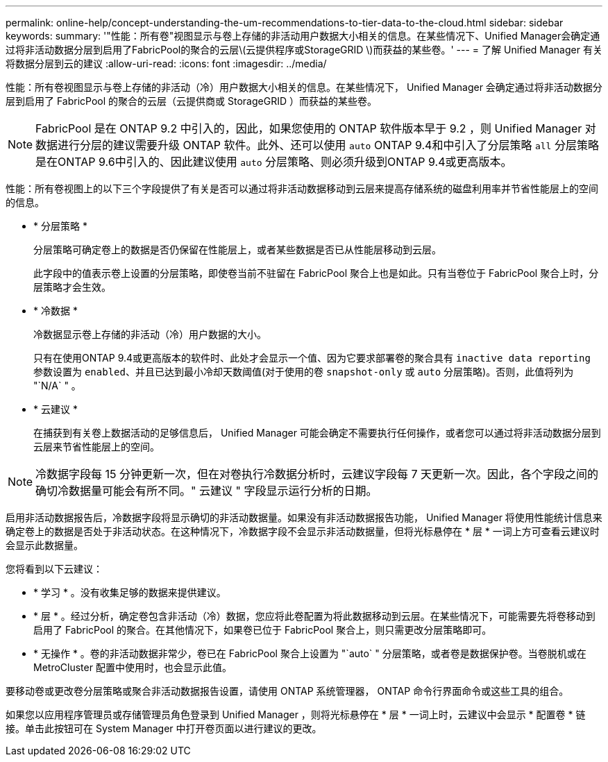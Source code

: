 ---
permalink: online-help/concept-understanding-the-um-recommendations-to-tier-data-to-the-cloud.html 
sidebar: sidebar 
keywords:  
summary: '"性能：所有卷"视图显示与卷上存储的非活动用户数据大小相关的信息。在某些情况下、Unified Manager会确定通过将非活动数据分层到启用了FabricPool的聚合的云层\(云提供程序或StorageGRID \)而获益的某些卷。' 
---
= 了解 Unified Manager 有关将数据分层到云的建议
:allow-uri-read: 
:icons: font
:imagesdir: ../media/


[role="lead"]
性能：所有卷视图显示与卷上存储的非活动（冷）用户数据大小相关的信息。在某些情况下， Unified Manager 会确定通过将非活动数据分层到启用了 FabricPool 的聚合的云层（云提供商或 StorageGRID ）而获益的某些卷。

[NOTE]
====
FabricPool 是在 ONTAP 9.2 中引入的，因此，如果您使用的 ONTAP 软件版本早于 9.2 ，则 Unified Manager 对数据进行分层的建议需要升级 ONTAP 软件。此外、还可以使用 `auto` ONTAP 9.4和中引入了分层策略 `all` 分层策略是在ONTAP 9.6中引入的、因此建议使用 `auto` 分层策略、则必须升级到ONTAP 9.4或更高版本。

====
性能：所有卷视图上的以下三个字段提供了有关是否可以通过将非活动数据移动到云层来提高存储系统的磁盘利用率并节省性能层上的空间的信息。

* * 分层策略 *
+
分层策略可确定卷上的数据是否仍保留在性能层上，或者某些数据是否已从性能层移动到云层。

+
此字段中的值表示卷上设置的分层策略，即使卷当前不驻留在 FabricPool 聚合上也是如此。只有当卷位于 FabricPool 聚合上时，分层策略才会生效。

* * 冷数据 *
+
冷数据显示卷上存储的非活动（冷）用户数据的大小。

+
只有在使用ONTAP 9.4或更高版本的软件时、此处才会显示一个值、因为它要求部署卷的聚合具有 `inactive data reporting` 参数设置为 `enabled`、并且已达到最小冷却天数阈值(对于使用的卷 `snapshot-only` 或 `auto` 分层策略)。否则，此值将列为 "`N/A` " 。

* * 云建议 *
+
在捕获到有关卷上数据活动的足够信息后， Unified Manager 可能会确定不需要执行任何操作，或者您可以通过将非活动数据分层到云层来节省性能层上的空间。



[NOTE]
====
冷数据字段每 15 分钟更新一次，但在对卷执行冷数据分析时，云建议字段每 7 天更新一次。因此，各个字段之间的确切冷数据量可能会有所不同。" 云建议 " 字段显示运行分析的日期。

====
启用非活动数据报告后，冷数据字段将显示确切的非活动数据量。如果没有非活动数据报告功能， Unified Manager 将使用性能统计信息来确定卷上的数据是否处于非活动状态。在这种情况下，冷数据字段不会显示非活动数据量，但将光标悬停在 * 层 * 一词上方可查看云建议时会显示此数据量。

您将看到以下云建议：

* * 学习 * 。没有收集足够的数据来提供建议。
* * 层 * 。经过分析，确定卷包含非活动（冷）数据，您应将此卷配置为将此数据移动到云层。在某些情况下，可能需要先将卷移动到启用了 FabricPool 的聚合。在其他情况下，如果卷已位于 FabricPool 聚合上，则只需更改分层策略即可。
* * 无操作 * 。卷的非活动数据非常少，卷已在 FabricPool 聚合上设置为 "`auto` " 分层策略，或者卷是数据保护卷。当卷脱机或在 MetroCluster 配置中使用时，也会显示此值。


要移动卷或更改卷分层策略或聚合非活动数据报告设置，请使用 ONTAP 系统管理器， ONTAP 命令行界面命令或这些工具的组合。

如果您以应用程序管理员或存储管理员角色登录到 Unified Manager ，则将光标悬停在 * 层 * 一词上时，云建议中会显示 * 配置卷 * 链接。单击此按钮可在 System Manager 中打开卷页面以进行建议的更改。
